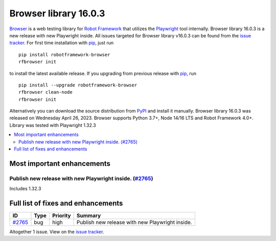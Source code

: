======================
Browser library 16.0.3
======================


.. default-role:: code


Browser_ is a web testing library for `Robot Framework`_ that utilizes
the Playwright_ tool internally. Browser library 16.0.3 is a new release with
new Playwright inside. All issues targeted for Browser library v16.0.3 can be found
from the `issue tracker`_.
For first time installation with pip_, just run
::
   pip install robotframework-browser
   rfbrowser init
to install the latest available release. If you upgrading
from previous release with pip_, run
::
   pip install --upgrade robotframework-browser
   rfbrowser clean-node
   rfbrowser init
Alternatively you can download the source distribution from PyPI_ and
install it manually. Browser library 16.0.3 was released on Wednesday April 26, 2023.
Browser supports Python 3.7+, Node 14/16 LTS and Robot Framework 4.0+.
Library was tested with Playwright 1.32.3

.. _Robot Framework: http://robotframework.org
.. _Browser: https://github.com/MarketSquare/robotframework-browser
.. _Playwright: https://github.com/microsoft/playwright
.. _pip: http://pip-installer.org
.. _PyPI: https://pypi.python.org/pypi/robotframework-browser
.. _issue tracker: https://github.com/MarketSquare/robotframework-browser/milestones/v16.0.3


.. contents::
   :depth: 2
   :local:

Most important enhancements
===========================

Publish new release with new Playwright inside.  (`#2765`_)
-----------------------------------------------------------
Includes 1.32.3

Full list of fixes and enhancements
===================================

.. list-table::
    :header-rows: 1

    * - ID
      - Type
      - Priority
      - Summary
    * - `#2765`_
      - bug
      - high
      - Publish new release with new Playwright inside. 

Altogether 1 issue. View on the `issue tracker <https://github.com/MarketSquare/robotframework-browser/issues?q=milestone%3Av16.0.3>`__.

.. _#2765: https://github.com/MarketSquare/robotframework-browser/issues/2765
